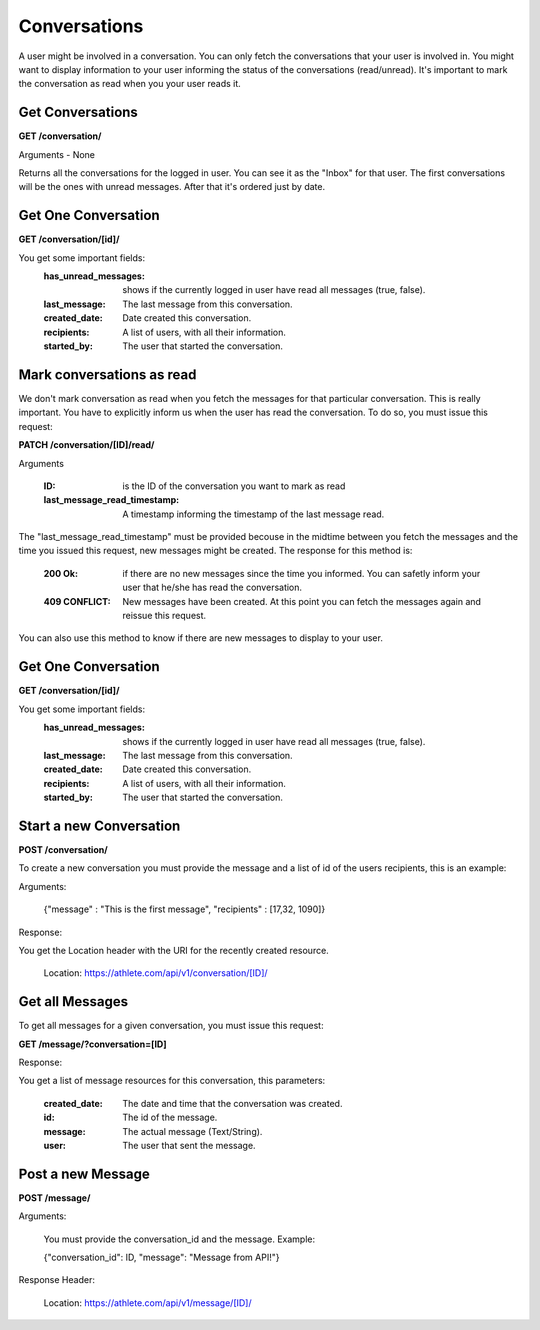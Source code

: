 Conversations
==============

A user might be involved in a conversation. You can only fetch the conversations that your user is involved in. You might want to display information to your user informing the status of the conversations (read/unread). It's important to mark the conversation as read when you your user reads it.

Get Conversations
------------------

**GET /conversation/**

Arguments - None

Returns all the conversations for the logged in user. You can see it as the "Inbox" for that user. The first conversations will be the ones with unread messages. After that it's ordered just by date.

Get One Conversation
---------------------

**GET /conversation/[id]/**

You get some important fields:
    :has_unread_messages: shows if the currently logged in user have read all messages (true, false).
    :last_message: The last message from this conversation.
    :created_date: Date created this conversation.
    :recipients: A list of users, with all their information.
    :started_by: The user that started the conversation.

Mark conversations as read
---------------------------

We don't mark conversation as read when you fetch the messages for that particular conversation. This is really important. You have to explicitly inform us when the user has read the conversation. To do so, you must issue this request:

**PATCH /conversation/[ID]/read/**

Arguments

    :ID: is the ID of the conversation you want to mark as read
    :last_message_read_timestamp: A timestamp informing the timestamp of the last message read.

The "last_message_read_timestamp" must be provided becouse in the midtime between you fetch the messages and the time you issued this request, new messages might be created. The response for this method is:

    :200 Ok: if there are no new messages since the time you informed. You can safetly inform your user that he/she has read the conversation.
    :409 CONFLICT: New messages have been created. At this point you can fetch the messages again and reissue this request.

You can also use this method to know if there are new messages to display to your user.

Get One Conversation
---------------------

**GET /conversation/[id]/**

You get some important fields:
    :has_unread_messages: shows if the currently logged in user have read all messages (true, false).
    :last_message: The last message from this conversation.
    :created_date: Date created this conversation.
    :recipients: A list of users, with all their information.
    :started_by: The user that started the conversation.


Start a new Conversation
-------------------------

**POST /conversation/**

To create a new conversation you must provide the message and a list of id of the users recipients, this is an example:

Arguments:

    {"message" : "This is the first message", "recipients" : [17,32, 1090]}

Response:

You get the Location header with the URI for the recently created resource.

    Location: https://athlete.com/api/v1/conversation/[ID]/

Get all Messages
-----------------

To get all messages for a given conversation, you must issue this request:

**GET /message/?conversation=[ID]**

Response:

You get a list of message resources for this conversation, this parameters:

    :created_date: The date and time that the conversation was created.
    :id: The id of the message.
    :message: The actual message (Text/String).
    :user: The user that sent the message.

Post a new Message
------------------

**POST /message/**

Arguments:

    You must provide the conversation_id and the message. Example:

    {"conversation_id": ID, "message": "Message from API!"}

Response Header:

    Location: https://athlete.com/api/v1/message/[ID]/
